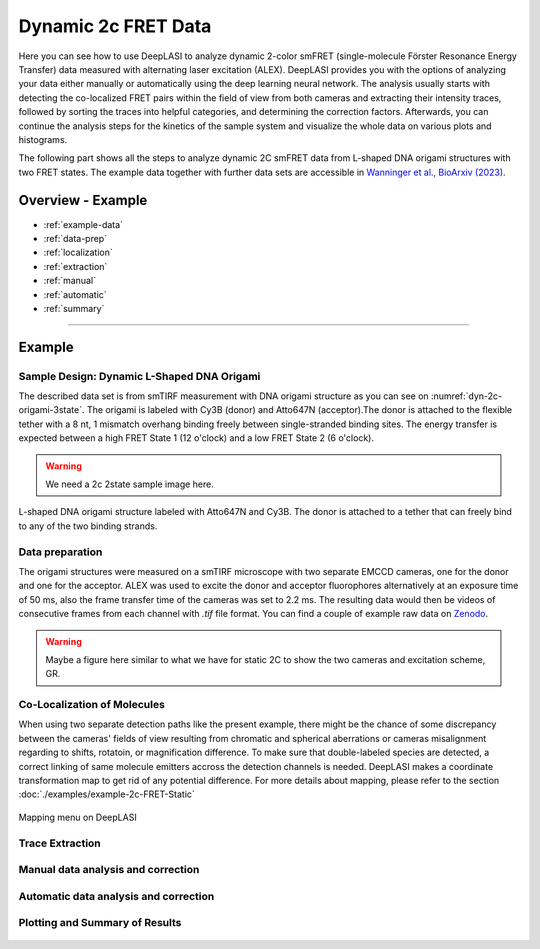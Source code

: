 .. |br| raw:: html

   <br />

.. _dynamic-2c:

Dynamic 2c FRET Data
=====

Here you can see how to use DeepLASI to analyze dynamic 2-color smFRET (single-molecule Förster Resonance Energy Transfer) data measured with alternating laser excitation (ALEX). DeepLASI provides you with the options of analyzing your data either manually or automatically using the deep learning neural network. The analysis usually starts with detecting the co-localized FRET pairs within the field of view from both cameras and extracting their intensity traces, followed by sorting the traces into helpful categories, and determining the correction factors. Afterwards, you can continue the analysis steps for the kinetics of the sample system and visualize the whole data on various plots and histograms.   

The following part shows all the steps to analyze dynamic 2C smFRET data from L-shaped DNA origami structures with two FRET states. The example data together with further data sets are accessible in `Wanninger et al., BioArxiv (2023) <https://doi.org/10.1101/2023.01.31.526220>`_.

Overview - Example
------------------
- :ref:`example-data`
- :ref:`data-prep`
- :ref:`localization`
- :ref:`extraction`
- :ref:`manual`
- :ref:`automatic`
- :ref:`summary`

--------------------------------------------------------------------

Example
-----------

..  _example-data:
Sample Design: Dynamic L-Shaped DNA Origami
~~~~~~~~~~~~~~~~~~~~~~~~~~~~~~~~~~~~~~

The described data set is from smTIRF measurement with DNA origami structure as you can see on :numref:`dyn-2c-origami-3state`. The origami is labeled with Cy3B (donor) and Atto647N (acceptor).The donor is attached to the flexible tether with a 8 nt, 1 mismatch overhang binding freely between single-stranded binding sites. The energy transfer is expected between a high FRET State 1 (12 o'clock) and a low FRET State 2 (6 o'clock).   

.. warning:: We need a 2c 2state sample image here.  

.. figure:: ./../../figures/examples/PA1-Dynamic_2c_Origami.png
   :width: 400
   :alt: 2c-origami-3state
   :align: center
   :name: dyn-2c-origami-3state
   
   L-shaped DNA origami structure labeled with Atto647N and Cy3B. The donor is attached to a tether that can freely bind to any of the two binding strands.

.. _data-prep:
Data preparation 
~~~~~~~~~~~~~~~~~~~~~~~~~~~~~~~~~~~~~~

The origami structures were measured on a smTIRF microscope with two separate EMCCD cameras, one for the donor and one for the acceptor. ALEX was used to excite the donor and acceptor fluorophores alternatively at an exposure time of 50 ms, also the frame transfer time of the cameras was set to 2.2 ms. The resulting data would then be videos of consecutive frames from each channel with *.tif* file format. You can find a couple of example raw data on `Zenodo <https://zenodo.org/record/1249497#.Y_D1bnaZPmk>`_. 

.. warning:: Maybe a figure here similar to what we have for static 2C to show the two cameras and excitation scheme, GR.

.. _localization:
Co-Localization of Molecules 
~~~~~~~~~~~~~~~~~~~~~~~~~~~~~~~~~~~~~~

When using two separate detection paths like the present example, there might be the chance of some discrepancy between the cameras' fields of view resulting from chromatic and spherical aberrations or cameras misalignment regarding to shifts, rotatoin, or magnification difference. To make sure that double-labeled species are detected, a correct linking of same molecule emitters accross the detection channels is needed. DeepLASI makes a coordinate transformation map to get rid of any potential difference. For more details about mapping, please refer to the section :doc:`./examples/example-2c-FRET-Static` 

.. figure:: ./../../figures/examples/PA1_mapping_menu.png
   :width: 550
   :alt: mapping menu
   :align: center
   :name: mapping menu
   
   Mapping menu on DeepLASI

.. figure:: ./../../figures/examples/PA2_map_image_loading.png
   :width: 500
   :alt: map image load
   :align: center
   :name: map image loading

.. figure:: ./../../figures/examples/PA3_map_image_loaded.png
   :width: 500
   :alt: map image loaded
   :align: center
   :name: map image loaded

.. figure:: ./../../figures/examples/PA4_map_image_loading1.png
   :width: 500
   :alt: map image loading
   :align: center
   :name: second map image loading

.. figure:: ./../../figures/examples/PA5_map_image_flipping.png
   :width: 500
   :alt: map image flip
   :align: center
   :name: map image flipping

.. figure:: ./../../figures/examples/PA6_start_mapping.png
   :width: 500
   :alt: start mapping
   :align: center
   :name: start mapping

.. figure:: ./../../figures/examples/PA7_before_after_map.png
   :width: 600
   :alt: check mapping
   :align: center
   :name: befor_after mapping

.. figure:: ./../../figures/examples/PA8_save_map.png
   :width: 400
   :alt: save map
   :align: center
   :name: save map
 
.. figure:: ./../../figures/examples/PA9_data_image_upload.png
   :width: 500
   :alt: data upload
   :align: center
   :name: first channel data upload

.. figure:: ./../../figures/examples/PA10_measurement_parameters.png
   :width: 500
   :alt: measurement_parameters
   :align: center
   :name: measurement_parameters

.. figure:: ./../../figures/examples/PA11_particle_detection.png
   :width: 500
   :alt: particle detection
   :align: center
   :name: particle detection

.. figure:: ./../../figures/examples/PA12_data_image_load1.png
   :width: 500
   :alt: data upload1
   :align: center
   :name: second channel data upload
 
.. figure:: ./../../figures/examples/PA13_measurement_parameter1.png
   :width: 500
   :alt: second measurement parameters
   :align: center
   :name: second measurement parameters

.. figure:: ./../../figures/examples/PA14_colocal_detection.png
   :width: 500
   :alt: colocal particles
   :align: center
   :name: colocalized particles

..  _extraction:
Trace Extraction
~~~~~~~~~~~~~~~~~~~~~~~~~~~~~~~~~~~~~~

.. figure:: ./../../figures/examples/PA15_mask_and_start_extract.png
   :width: 500
   :alt: extracting
   :align: center
   :name: extraction begin

.. figure:: ./../../figures/examples/PA16_trace_look.png
   :width: 600
   :alt: 2c trace
   :align: center
   :name: 2c trace look
   
..  _manual:
Manual data analysis and correction
~~~~~~~~~~~~~~~~~~~~~~~~~~~~~~~~~~~~~~

.. figure:: ./../../figures/examples/PA17_categorization.png
   :width: 400
   :alt: categorize
   :align: center
   :name: categorization

.. figure:: ./../../figures/examples/PA18_mask_checking.png
   :width: 400
   :alt: mask check
   :align: center
   :name: mask checking

.. figure:: ./../../figures/examples/PA19_dye_active_region.png
   :width: 600
   :alt: region
   :align: center
   :name: region selection

.. figure:: ./../../figures/examples/PA20_correction_factor_box.png
   :width: 550
   :alt: correction factors
   :align: center
   :name: correction factors calculation

.. figure:: ./../../figures/examples/PA21_manually_categorized.png
   :width: 450
   :alt: manual categorize
   :align: center
   :name: manually categorized
   
.. figure:: ./../../figures/examples/PA22_app_FRET.png
   :width: 500
   :alt: app FRET
   :align: center
   :name: apparent FRET

.. figure:: ./../../figures/examples/PA23_correction_factors_fit.png
   :width: 650
   :alt: factors
   :align: center
   :name: correction factors

.. figure:: ./../../figures/examples/PA24_corr_FRET.png
   :width: 400
   :alt: corr FRET
   :align: center
   :name: corrected FRET

.. figure:: ./../../figures/examples/PA25_HMM_run.png
   :width: 500
   :alt: HMM satrt
   :align: center
   :name: HMM starting

.. figure:: ./../../figures/examples/PA26_TDP_dwell_time.png
   :width: 600
   :alt: HMM results
   :align: center
   :name: HMM resulting graphs
   
..  _automatic:
Automatic data analysis and correction
~~~~~~~~~~~~~~~~~~~~~~~~~~~~~~~~~~~~~~

.. figure:: ./../../figures/examples/1_MainGUI.png
   :width: 550
   :alt: mainGUI
   :align: center
   :name: mainGUI

.. figure:: ./../../figures/examples/2_DeepLearningTab.png
   :width: 550
   :alt: DeepLearning_tab
   :align: center
   :name: DeepLearning_tab

.. figure:: ./../../figures/examples/3_TraceCategorization_ModelSelection.png
   :width: 300
   :alt: ModelSelection_for_categorization
   :align: center
   :name: ModelSelection_for_categorization

.. figure:: ./../../figures/examples/4_CategorizedTraces.png
   :width: 600
   :alt: after_categorization
   :align: center
   :name: categorized_traces

.. figure:: ./../../figures/examples/5_StateTransitions_ModelSelection.png
   :width: 300
   :alt: model_and_input
   :align: center
   :name: StateTransition_ModelSelection
   
..  _summary:
Plotting and Summary of Results
~~~~~~~~~~~~~~~~~~~~~~~~~~~~~~~~~~~~~~

.. figure:: ./../../figures/examples/6_StateConfidence_Histogram.png
   :width: 350
   :alt: state-confidence-histogram
   :align: center
   :name: tracewise_state_confidence_histogram
  
.. figure:: ./../../figures/examples/7_Statewise_MeanFRET.png
   :width: 350
   :alt: statewise-meanFRET
   :align: center
   :name: statewise-meanFRET_histogram

.. figure:: ./../../figures/examples/8_TDP_Input.png
   :width: 350
   :alt: TDP_input
   :align: center
   :name: TDP_input
   
.. figure:: ./../../figures/examples/9_TDP_generated.png
   :width: 400
   :alt: TDP_generated
   :align: center
   :name: TDP_generated
   
.. figure:: ./../../figures/examples/10_TDP_PopulationSelection_and_LiveFit.png
   :width: 400
   :alt: TDP_selection_and_fit
   :align: center
   :name: TDP_selection_and_livefit
   
.. figure:: ./../../figures/examples/11_DataCorrection_DirEx_Crosstalk.png
   :width: 500
   :alt: de_and_ct
   :align: center
   :name: correction_factors_DE_and_CT   

.. figure:: ./../../figures/examples/12_DataCorrection_Gamma.png
   :width: 500
   :alt: gamma_factor
   :align: center
   :name: correction_factor_gamma_factor
   
